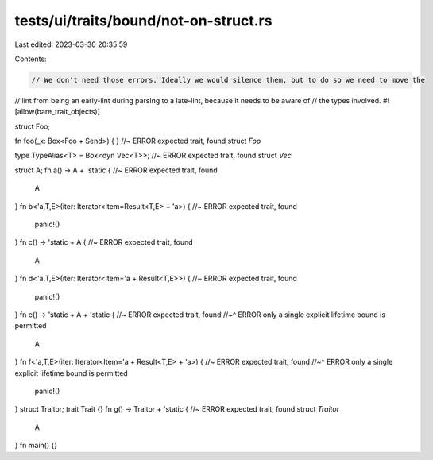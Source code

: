 tests/ui/traits/bound/not-on-struct.rs
======================================

Last edited: 2023-03-30 20:35:59

Contents:

.. code-block:: rs

    // We don't need those errors. Ideally we would silence them, but to do so we need to move the
// lint from being an early-lint during parsing to a late-lint, because it needs to be aware of
// the types involved.
#![allow(bare_trait_objects)]

struct Foo;

fn foo(_x: Box<Foo + Send>) { } //~ ERROR expected trait, found struct `Foo`

type TypeAlias<T> = Box<dyn Vec<T>>; //~ ERROR expected trait, found struct `Vec`

struct A;
fn a() -> A + 'static { //~ ERROR expected trait, found
    A
}
fn b<'a,T,E>(iter: Iterator<Item=Result<T,E> + 'a>) { //~ ERROR expected trait, found
    panic!()
}
fn c() -> 'static + A { //~ ERROR expected trait, found
    A
}
fn d<'a,T,E>(iter: Iterator<Item='a + Result<T,E>>) { //~ ERROR expected trait, found
    panic!()
}
fn e() -> 'static + A + 'static { //~ ERROR expected trait, found
//~^ ERROR only a single explicit lifetime bound is permitted
    A
}
fn f<'a,T,E>(iter: Iterator<Item='a + Result<T,E> + 'a>) { //~ ERROR expected trait, found
//~^ ERROR only a single explicit lifetime bound is permitted
    panic!()
}
struct Traitor;
trait Trait {}
fn g() -> Traitor + 'static { //~ ERROR expected trait, found struct `Traitor`
    A
}
fn main() {}


